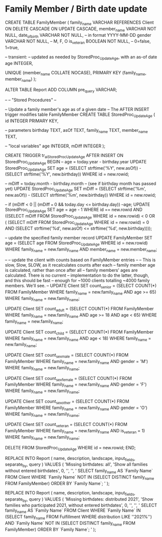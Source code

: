 * Family Member / Birth date update
CREATE TABLE FamilyMember
(
  family_name     VARCHAR REFERENCES Client
                          ON DELETE CASCADE
                          ON UPDATE CASCADE,
  member_name     VARCHAR NOT NULL,
  date_of_birth   VARCHAR NOT NULL, -- in format YYYY-MM-DD
  gender          VARCHAR NOT NULL, -- M, F, O
  is_veteran      BOOLEAN NOT NULL, -- 0=false, 1=true,

  -- transient:
  -- updated as needed by StoredProc_UpdateAge, with an as-of date
  age             INTEGER,

  UNIQUE (member_name COLLATE NOCASE),
  PRIMARY KEY (family_name, member_name)
);

ALTER TABLE Report ADD COLUMN pre_query VARCHAR;

--
-- "Stored Procedures"
--

-- Update a family member's age as of a given date
-- The AFTER INSERT trigger modifies table FamilyMember
CREATE TABLE StoredProc_UpdateAge
(
  id              INTEGER PRIMARY KEY,

  -- parameters
  birthday        TEXT,
  asOf            TEXT,
  family_name     TEXT,
  member_name     TEXT,

  -- "local variables"
  age             INTEGER,
  mDiff           INTEGER
);

CREATE TRIGGER tr_ai_StoredProc_UpdateAge
AFTER INSERT ON StoredProc_UpdateAge
BEGIN
  -- age = today.year - birthday.year
  UPDATE StoredProc_UpdateAge
    SET age =
      (SELECT strftime('%Y', new.asOf)) -
      (SELECT strftime('%Y', new.birthday))
    WHERE id = new.rowid;

  -- mDiff = today.month - birthday.month
  -- (see if birthday month has passed yet)
  UPDATE StoredProc_UpdateAge
    SET mDiff =
      (SELECT strftime('%m', new.asOf)) -
      (SELECT strftime('%m', new.birthday))
    WHERE id = new.rowid;

  -- if (mDiff < 0 || (mDiff === 0 && today.day <= birthday.day)) --age;
  UPDATE StoredProc_UpdateAge
    SET age = age - 1
    WHERE id == new.rowid
      AND ((SELECT mDiff FROM StoredProc_UpdateAge WHERE id = new.rowid) < 0
           OR (    (SELECT mDiff FROM StoredProc_UpdateAge WHERE id = new.rowid) = 0
               AND (SELECT
                      strftime('%d', new.asOf)
                      <=
                      strftime('%d', new.birthday))));

  -- update the specified family member record
  UPDATE FamilyMember
    SET age = (SELECT age FROM StoredProc_UpdateAge WHERE id = new.rowid)
    WHERE family_name = new.family_name
      AND member_name = new.member_name;

  --
  -- update the client with counts based on FamilyMember entries
  --
  -- This is slow, Slow, SLOW, as it recalculates counts after each
  -- family member age is calculated, rather than once after all
  -- family members' ages are calculated. There is no current
  -- implementation to do the latter, though, and this should be fast
  -- enough for ~1000 clients totalling ~4000 family members. We'll see.
  --
  UPDATE Client
    SET count_senior =
      (SELECT COUNT(*)
         FROM FamilyMember
         WHERE family_name = new.family_name
           AND age >= 65)
      WHERE family_name = new.family_name;

  UPDATE Client
    SET count_adult =
      (SELECT COUNT(*)
         FROM FamilyMember
         WHERE family_name = new.family_name
           AND age >= 18 AND age < 65)
      WHERE family_name = new.family_name;

  UPDATE Client
    SET count_child =
      (SELECT COUNT(*)
         FROM FamilyMember
         WHERE family_name = new.family_name
           AND age < 18)
      WHERE family_name = new.family_name;

  UPDATE Client
    SET count_sex_male =
      (SELECT COUNT(*)
         FROM FamilyMember
         WHERE family_name = new.family_name
           AND gender = 'M')
      WHERE family_name = new.family_name;

  UPDATE Client
    SET count_sex_female =
      (SELECT COUNT(*)
         FROM FamilyMember
         WHERE family_name = new.family_name
           AND gender = 'F')
      WHERE family_name = new.family_name;

  UPDATE Client
    SET count_sex_other =
      (SELECT COUNT(*)
         FROM FamilyMember
         WHERE family_name = new.family_name
           AND gender = 'O')
      WHERE family_name = new.family_name;

  UPDATE Client
    SET count_veteran =
      (SELECT COUNT(*)
         FROM FamilyMember
         WHERE family_name = new.family_name
           AND is_veteran = 1)
      WHERE family_name = new.family_name;

  DELETE FROM StoredProc_UpdateAge
    WHERE id = new.rowid;
END;

REPLACE INTO Report
(
  name,
  description,
  landscape,
  input_fields,
  separate_by,
  query
)
 VALUES
(
  'Missing birthdates: all',
  'Show all families without entered birthdates',
  0,
  '',
  '',
  '
   SELECT family_name AS `Family Name`
     FROM Client
     WHERE `Family Name` NOT IN
       (SELECT DISTINCT family_name FROM FamilyMember)
     ORDER BY `Family Name`;
  '
);

REPLACE INTO Report
(
  name,
  description,
  landscape,
  input_fields,
  separate_by,
  query
)
 VALUES
(
  'Missing birthdates: distributed 2021',
  'Show families who participated 2021, without entered birthdates',
  0,
  '',
  '',
  '
   SELECT family_name AS `Family Name`
     FROM Client
     WHERE
           `Family Name` IN
             (SELECT family_name
                FROM Fulfillment
                WHERE distribution LIKE ''2021%'')
       AND `Family Name` NOT IN
             (SELECT DISTINCT family_name
                FROM FamilyMember)
     ORDER BY `Family Name`;
  '
);

